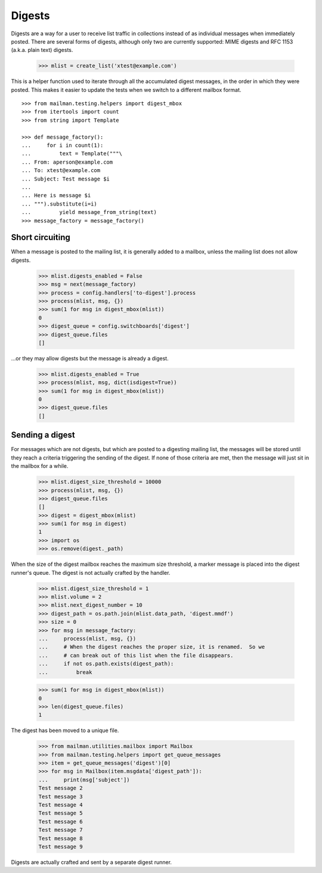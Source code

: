 =======
Digests
=======

Digests are a way for a user to receive list traffic in collections instead of
as individual messages when immediately posted.  There are several forms of
digests, although only two are currently supported: MIME digests and RFC 1153
(a.k.a. plain text) digests.

    >>> mlist = create_list('xtest@example.com')

This is a helper function used to iterate through all the accumulated digest
messages, in the order in which they were posted.  This makes it easier to
update the tests when we switch to a different mailbox format.
::

    >>> from mailman.testing.helpers import digest_mbox
    >>> from itertools import count
    >>> from string import Template

    >>> def message_factory():
    ...     for i in count(1):
    ...         text = Template("""\
    ... From: aperson@example.com
    ... To: xtest@example.com
    ... Subject: Test message $i
    ...
    ... Here is message $i
    ... """).substitute(i=i)
    ...         yield message_from_string(text)
    >>> message_factory = message_factory()


Short circuiting
================

When a message is posted to the mailing list, it is generally added to a
mailbox, unless the mailing list does not allow digests.

    >>> mlist.digests_enabled = False
    >>> msg = next(message_factory)
    >>> process = config.handlers['to-digest'].process
    >>> process(mlist, msg, {})
    >>> sum(1 for msg in digest_mbox(mlist))
    0
    >>> digest_queue = config.switchboards['digest']
    >>> digest_queue.files
    []

...or they may allow digests but the message is already a digest.

    >>> mlist.digests_enabled = True
    >>> process(mlist, msg, dict(isdigest=True))
    >>> sum(1 for msg in digest_mbox(mlist))
    0
    >>> digest_queue.files
    []


Sending a digest
================

For messages which are not digests, but which are posted to a digesting
mailing list, the messages will be stored until they reach a criteria
triggering the sending of the digest.  If none of those criteria are met, then
the message will just sit in the mailbox for a while.

    >>> mlist.digest_size_threshold = 10000
    >>> process(mlist, msg, {})
    >>> digest_queue.files
    []
    >>> digest = digest_mbox(mlist)
    >>> sum(1 for msg in digest)
    1
    >>> import os
    >>> os.remove(digest._path)

When the size of the digest mailbox reaches the maximum size threshold, a
marker message is placed into the digest runner's queue.  The digest is not
actually crafted by the handler.

    >>> mlist.digest_size_threshold = 1
    >>> mlist.volume = 2
    >>> mlist.next_digest_number = 10
    >>> digest_path = os.path.join(mlist.data_path, 'digest.mmdf')
    >>> size = 0
    >>> for msg in message_factory:
    ...     process(mlist, msg, {})
    ...     # When the digest reaches the proper size, it is renamed.  So we
    ...     # can break out of this list when the file disappears.
    ...     if not os.path.exists(digest_path):
    ...         break

    >>> sum(1 for msg in digest_mbox(mlist))
    0
    >>> len(digest_queue.files)
    1

The digest has been moved to a unique file.

    >>> from mailman.utilities.mailbox import Mailbox
    >>> from mailman.testing.helpers import get_queue_messages
    >>> item = get_queue_messages('digest')[0]
    >>> for msg in Mailbox(item.msgdata['digest_path']):
    ...     print(msg['subject'])
    Test message 2
    Test message 3
    Test message 4
    Test message 5
    Test message 6
    Test message 7
    Test message 8
    Test message 9

Digests are actually crafted and sent by a separate digest runner.
